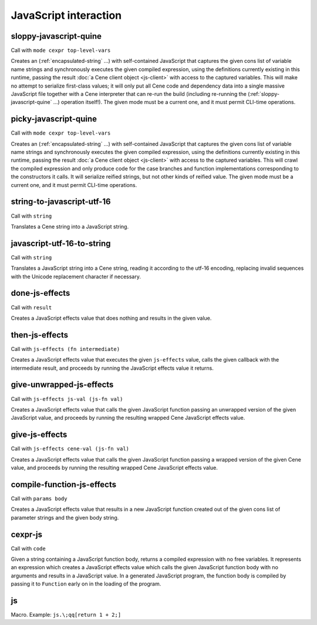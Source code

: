 JavaScript interaction
======================


.. _sloppy-javascript-quine:

sloppy-javascript-quine
-----------------------

Call with ``mode cexpr top-level-vars``

Creates an (:ref:`encapsulated-string` ...) with self-contained JavaScript that captures the given cons list of variable name strings and synchronously executes the given compiled expression, using the definitions currently existing in this runtime, passing the result :doc:`a Cene client object <js-client>` with access to the captured variables. This will make no attempt to serialize first-class values; it will only put all Cene code and dependency data into a single massive JavaScript file together with a Cene interpreter that can re-run the build (including re-running the (:ref:`sloppy-javascript-quine` ...) operation itself!). The given mode must be a current one, and it must permit CLI-time operations.


.. _picky-javascript-quine:

picky-javascript-quine
----------------------

Call with ``mode cexpr top-level-vars``

Creates an (:ref:`encapsulated-string` ...) with self-contained JavaScript that captures the given cons list of variable name strings and synchronously executes the given compiled expression, using the definitions currently existing in this runtime, passing the result :doc:`a Cene client object <js-client>` with access to the captured variables. This will crawl the compiled expression and only produce code for the case branches and function implementations corresponding to the constructors it calls. It will serialize reified strings, but not other kinds of reified value. The given mode must be a current one, and it must permit CLI-time operations.


.. _string-to-javascript-utf-16:

string-to-javascript-utf-16
---------------------------

Call with ``string``

Translates a Cene string into a JavaScript string.


.. _javascript-utf-16-to-string:

javascript-utf-16-to-string
---------------------------

Call with ``string``

Translates a JavaScript string into a Cene string, reading it according to the utf-16 encoding, replacing invalid sequences with the Unicode replacement character if necessary.


.. _done-js-effects:

done-js-effects
---------------

Call with ``result``

Creates a JavaScript effects value that does nothing and results in the given value.


.. _then-js-effects:

then-js-effects
---------------

Call with ``js-effects (fn intermediate)``

Creates a JavaScript effects value that executes the given ``js-effects`` value, calls the given callback with the intermediate result, and proceeds by running the JavaScript effects value it returns.


.. _give-unwrapped-js-effects:

give-unwrapped-js-effects
-------------------------

Call with ``js-effects js-val (js-fn val)``

Creates a JavaScript effects value that calls the given JavaScript function passing an unwrapped version of the given JavaScript value, and proceeds by running the resulting wrapped Cene JavaScript effects value.


.. _give-js-effects:

give-js-effects
---------------

Call with ``js-effects cene-val (js-fn val)``

Creates a JavaScript effects value that calls the given JavaScript function passing a wrapped version of the given Cene value, and proceeds by running the resulting wrapped Cene JavaScript effects value.


.. _compile-function-js-effects:

compile-function-js-effects
---------------------------

Call with ``params body``

Creates a JavaScript effects value that results in a new JavaScript function created out of the given cons list of parameter strings and the given body string.


.. _cexpr-js:

cexpr-js
--------

Call with ``code``

Given a string containing a JavaScript function body, returns a compiled expression with no free variables. It represents an expression which creates a JavaScript effects value which calls the given JavaScript function body with no arguments and results in a JavaScript value. In a generated JavaScript program, the function body is compiled by passing it to ``Function`` early on in the loading of the program.


.. _js:

js
--

Macro. Example: ``js.\;qq[return 1 + 2;]``

.. todo:: Document this.
